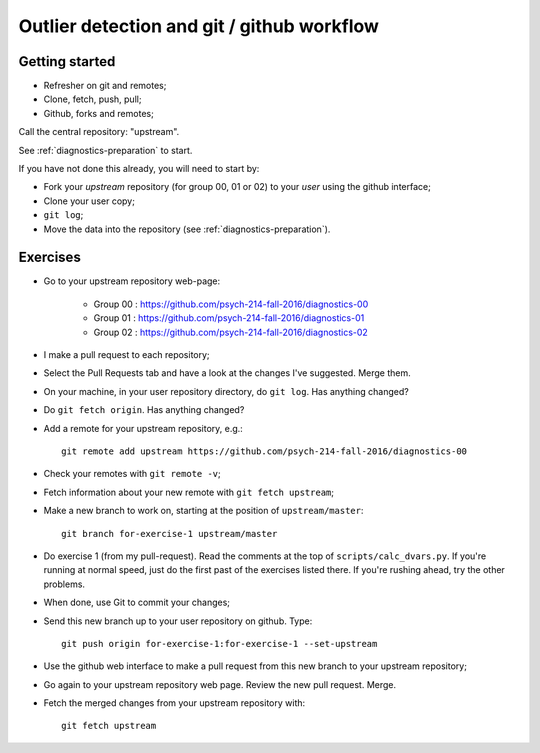 ###########################################
Outlier detection and git / github workflow
###########################################

***************
Getting started
***************

* Refresher on git and remotes;
* Clone, fetch, push, pull;
* Github, forks and remotes;

Call the central repository: "upstream".

See :ref:`diagnostics-preparation` to start.

If you have not done this already, you will need to start by:

* Fork your *upstream* repository (for group 00, 01 or 02) to your *user*
  using the github interface;
* Clone your user copy;
* ``git log``;
* Move the data into the repository (see :ref:`diagnostics-preparation`).

*********
Exercises
*********

* Go to your upstream repository web-page:

    * Group 00 : https://github.com/psych-214-fall-2016/diagnostics-00
    * Group 01 : https://github.com/psych-214-fall-2016/diagnostics-01
    * Group 02 : https://github.com/psych-214-fall-2016/diagnostics-02

* I make a pull request to each repository;
* Select the Pull Requests tab and have a look at the changes I've suggested.
  Merge them.
* On your machine, in your user repository directory, do ``git log``.  Has
  anything changed?
* Do ``git fetch origin``.  Has anything changed?
* Add a remote for your upstream repository, e.g.::

    git remote add upstream https://github.com/psych-214-fall-2016/diagnostics-00

* Check your remotes with ``git remote -v``;
* Fetch information about your new remote with ``git fetch upstream``;
* Make a new branch to work on, starting at the position of
  ``upstream/master``::

    git branch for-exercise-1 upstream/master

* Do exercise 1 (from my pull-request). Read the comments at the top of
  ``scripts/calc_dvars.py``.  If you're running at normal speed, just do the
  first past of the exercises listed there.  If you're rushing ahead, try the
  other problems.
* When done, use Git to commit your changes;
* Send this new branch up to your user repository on github.  Type::

    git push origin for-exercise-1:for-exercise-1 --set-upstream

* Use the github web interface to make a pull request from this new branch to
  your upstream repository;
* Go again to your upstream repository web page.  Review the new pull request.
  Merge.
* Fetch the merged changes from your upstream repository with::

    git fetch upstream
